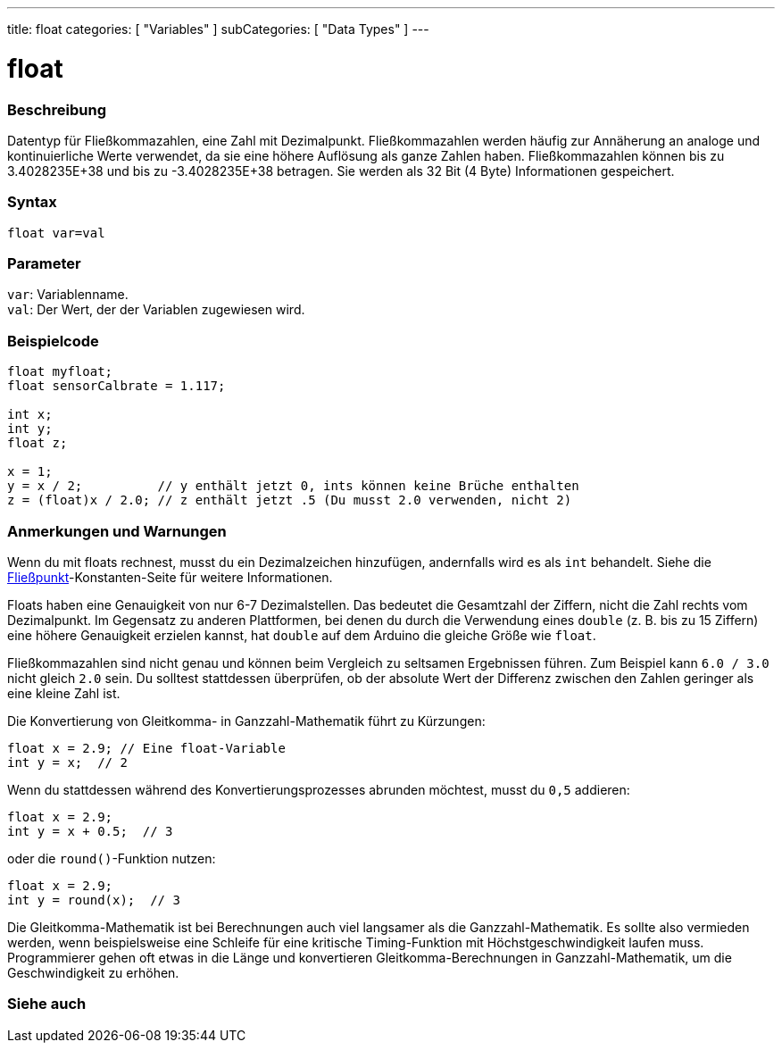 ---
title: float
categories: [ "Variables" ]
subCategories: [ "Data Types" ]
---

= float

// ÜBERSICHTSABSCHNITT STARTET
[#overview]
--

[float]
=== Beschreibung
Datentyp für Fließkommazahlen, eine Zahl mit Dezimalpunkt.
Fließkommazahlen werden häufig zur Annäherung an analoge und kontinuierliche Werte verwendet, da sie eine höhere Auflösung als ganze Zahlen haben.
Fließkommazahlen können bis zu 3.4028235E+38 und bis zu -3.4028235E+38 betragen. Sie werden als 32 Bit (4 Byte) Informationen gespeichert.
[%hardbreaks]

[float]
=== Syntax
`float var=val`


[float]
=== Parameter
`var`: Variablenname. +
`val`: Der Wert, der der Variablen zugewiesen wird.
[%hardbreaks]

--
// ÜBERSICHTSABSCHNITT ENDET




// HOW-TO-USE-ABSCHNITT STARTET
[#howtouse]
--

[float]
=== Beispielcode
// Beschreibe, worum es im Beispielcode geht, und füge relevanten Code hinzu   ►►►►► DIESER ABSCHNITT IST OBLIGATORISCH ◄◄◄◄◄


[source,arduino]
----
float myfloat;
float sensorCalbrate = 1.117;

int x;
int y;
float z;

x = 1;
y = x / 2;          // y enthält jetzt 0, ints können keine Brüche enthalten
z = (float)x / 2.0; // z enthält jetzt .5 (Du musst 2.0 verwenden, nicht 2)
----
[%hardbreaks]

[float]
=== Anmerkungen und Warnungen
Wenn du mit floats rechnest, musst du ein Dezimalzeichen hinzufügen, andernfalls wird es als `int` behandelt. Siehe die link:../../constants/floatingpointconstants[Fließpunkt]-Konstanten-Seite für weitere Informationen.

Floats haben eine Genauigkeit von nur 6-7 Dezimalstellen. Das bedeutet die Gesamtzahl der Ziffern, nicht die Zahl rechts vom Dezimalpunkt.
Im Gegensatz zu anderen Plattformen, bei denen du durch die Verwendung eines `double` (z. B. bis zu 15 Ziffern) eine höhere Genauigkeit erzielen kannst, hat `double` auf dem Arduino die gleiche Größe wie `float`.

Fließkommazahlen sind nicht genau und können beim Vergleich zu seltsamen Ergebnissen führen. Zum Beispiel kann `6.0 / 3.0` nicht gleich `2.0` sein.
Du solltest stattdessen überprüfen, ob der absolute Wert der Differenz zwischen den Zahlen geringer als eine kleine Zahl ist.

Die Konvertierung von Gleitkomma- in Ganzzahl-Mathematik führt zu Kürzungen:
[source,arduino]
----
float x = 2.9; // Eine float-Variable
int y = x;  // 2
----

Wenn du stattdessen während des Konvertierungsprozesses abrunden möchtest, musst du `0,5` addieren:

[source,arduino]
----
float x = 2.9;
int y = x + 0.5;  // 3
----

oder die `round()`-Funktion nutzen:

[source,arduino]
----
float x = 2.9;
int y = round(x);  // 3
----

Die Gleitkomma-Mathematik ist bei Berechnungen auch viel langsamer als die Ganzzahl-Mathematik.
Es sollte also vermieden werden, wenn beispielsweise eine Schleife für eine kritische Timing-Funktion mit Höchstgeschwindigkeit laufen muss.
Programmierer gehen oft etwas in die Länge und konvertieren Gleitkomma-Berechnungen in Ganzzahl-Mathematik, um die Geschwindigkeit zu erhöhen.

--
// HOW-TO-USE-ABSCHNITT ENDET




// SIEHE-AUCH-ABSCHNITT SECTION STARTS
[#see_also]
--

[%hardbreaks]
[float]
=== Siehe auch

[role="language"]

--
// SIEHE-AUCH-ABSCHNITT SECTION ENDET

